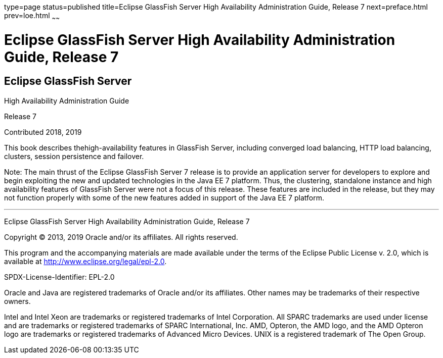 type=page
status=published
title=Eclipse GlassFish Server High Availability Administration Guide, Release 7
next=preface.html
prev=loe.html
~~~~~~

Eclipse GlassFish Server High Availability Administration Guide, Release 7
==========================================================================

[[eclipse-glassfish-server]]
Eclipse GlassFish Server
------------------------

High Availability Administration Guide

Release 7

Contributed 2018, 2019

This book describes thehigh-availability features in GlassFish Server,
including converged load balancing, HTTP load balancing, clusters,
session persistence and failover.

Note: The main thrust of the Eclipse GlassFish Server 7
release is to provide an application server for developers to explore
and begin exploiting the new and updated technologies in the Java EE 7
platform. Thus, the clustering, standalone instance and high
availability features of GlassFish Server were not a focus of this
release. These features are included in the release, but they may not
function properly with some of the new features added in support of the
Java EE 7 platform.

[[sthref1]]

'''''

Eclipse GlassFish Server High Availability Administration
Guide, Release 7

Copyright © 2013, 2019 Oracle and/or its affiliates. All rights reserved.

This program and the accompanying materials are made available under the
terms of the Eclipse Public License v. 2.0, which is available at
http://www.eclipse.org/legal/epl-2.0.

SPDX-License-Identifier: EPL-2.0

Oracle and Java are registered trademarks of Oracle and/or its
affiliates. Other names may be trademarks of their respective owners.

Intel and Intel Xeon are trademarks or registered trademarks of Intel
Corporation. All SPARC trademarks are used under license and are
trademarks or registered trademarks of SPARC International, Inc. AMD,
Opteron, the AMD logo, and the AMD Opteron logo are trademarks or
registered trademarks of Advanced Micro Devices. UNIX is a registered
trademark of The Open Group.

